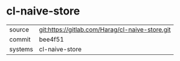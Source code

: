 * cl-naive-store



|---------+-------------------------------------------------|
| source  | git:https://gitlab.com/Harag/cl-naive-store.git |
| commit  | bee4f51                                         |
| systems | cl-naive-store                                  |
|---------+-------------------------------------------------|
